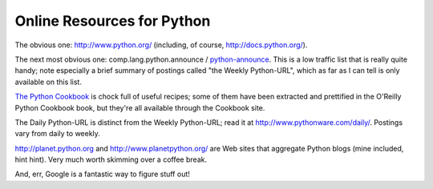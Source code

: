

Online Resources for Python
===========================

The obvious one: http://www.python.org/ (including, of course,
http://docs.python.org/).

The next most obvious one: comp.lang.python.announce /
`python-announce
<http://www.python.org/mailman/listinfo/python-announce-list>`__.
This is a low traffic list that is really quite handy; note especially
a brief summary of postings called "the Weekly Python-URL", which as
far as I can tell is only available on this list.

`The Python Cookbook <http://www.activestate.com/ASPN/Python/Cookbook/>`__
is chock full of useful recipes; some of them have been extracted and
prettified in the O'Reilly Python Cookbook book, but they're all available
through the Cookbook site.

The Daily Python-URL is distinct from the Weekly Python-URL; read it
at http://www.pythonware.com/daily/.  Postings vary from daily to weekly.

http://planet.python.org and http://www.planetpython.org/ are Web sites
that aggregate Python blogs (mine included, hint hint).  Very much worth
skimming over a coffee break.

And, err, Google is a fantastic way to figure stuff out!

